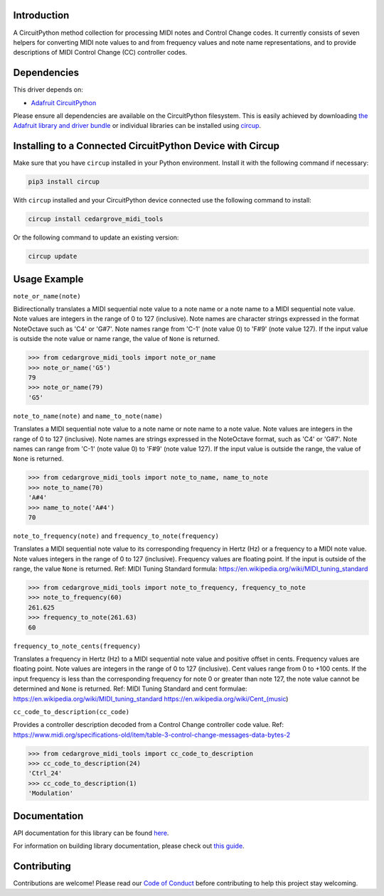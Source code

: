 Introduction
============




.. image:: https://img.shields.io/discord/327254708534116352.svg
    :target: https://adafru.it/discord
    :alt: Discord


.. image:: https://github.com/CedarGroveStudios/CircuitPython_MIDI_Tools/workflows/Build%20CI/badge.svg
    :target: https://github.com/CedarGroveStudios/CircuitPython_MIDI_Tools/actions
    :alt: Build Status


.. image:: https://img.shields.io/badge/code%20style-black-000000.svg
    :target: https://github.com/psf/black
    :alt: Code Style: Black

A CircuitPython method collection for processing MIDI notes and Control Change codes. It currently consists of seven
helpers for converting MIDI note values to and from frequency values and note name representations, and to provide
descriptions of MIDI Control Change (CC) controller codes.


Dependencies
=============
This driver depends on:

* `Adafruit CircuitPython <https://github.com/adafruit/circuitpython>`_

Please ensure all dependencies are available on the CircuitPython filesystem.
This is easily achieved by downloading
`the Adafruit library and driver bundle <https://circuitpython.org/libraries>`_
or individual libraries can be installed using
`circup <https://github.com/adafruit/circup>`_.

Installing to a Connected CircuitPython Device with Circup
==========================================================

Make sure that you have ``circup`` installed in your Python environment.
Install it with the following command if necessary:

.. code-block:: shell

    pip3 install circup

With ``circup`` installed and your CircuitPython device connected use the
following command to install:

.. code-block:: shell

    circup install cedargrove_midi_tools

Or the following command to update an existing version:

.. code-block:: shell

    circup update

Usage Example
=============

``note_or_name(note)``

Bidirectionally translates a MIDI sequential note value to a note name
or a note name to a MIDI sequential note value. Note values are integers in
the range of 0 to 127 (inclusive). Note names are character strings
expressed in the format NoteOctave such as 'C4' or 'G#7'. Note names range
from 'C-1' (note value 0) to 'F#9' (note value 127). If the input value is
outside the note value or name range, the value of ``None`` is returned.

.. code-block:: python

    >>> from cedargrove_midi_tools import note_or_name
    >>> note_or_name('G5')
    79
    >>> note_or_name(79)
    'G5'

``note_to_name(note)`` and ``name_to_note(name)``

Translates a MIDI sequential note value to a note name or note name to a note
value. Note values are integers in the range of 0 to 127 (inclusive).
Note names are strings expressed in the NoteOctave format, such as 'C4' or
'G#7'. Note names can range from 'C-1' (note value 0) to 'F#9' (note value 127).
If the input value is outside the range, the value of ``None`` is returned.

.. code-block:: python

    >>> from cedargrove_midi_tools import note_to_name, name_to_note
    >>> note_to_name(70)
    'A#4'
    >>> name_to_note('A#4')
    70

``note_to_frequency(note)`` and ``frequency_to_note(frequency)``

Translates a MIDI sequential note value to its corresponding frequency in
Hertz (Hz) or a frequency to a MIDI note value. Note values integers
in the range of 0 to 127 (inclusive). Frequency values are floating point.
If the input is outside of the range, the value ``None`` is returned.
Ref: MIDI Tuning Standard formula: https://en.wikipedia.org/wiki/MIDI_tuning_standard

.. code-block:: python

    >>> from cedargrove_midi_tools import note_to_frequency, frequency_to_note
    >>> note_to_frequency(60)
    261.625
    >>> frequency_to_note(261.63)
    60

``frequency_to_note_cents(frequency)``

Translates a frequency in Hertz (Hz) to a MIDI sequential note value and
positive offset in cents. Frequency values are floating point. Note values
are integers in the range of 0 to 127 (inclusive). Cent values range from
0 to +100 cents. If the input frequency is less than the corresponding
frequency for note 0 or greater than note 127, the note value cannot be
determined and ``None`` is returned. Ref: MIDI Tuning Standard and cent
formulae:
https://en.wikipedia.org/wiki/MIDI_tuning_standard
https://en.wikipedia.org/wiki/Cent_(music)

``cc_code_to_description(cc_code)``

Provides a controller description decoded from a Control Change controller code
value.
Ref: https://www.midi.org/specifications-old/item/table-3-control-change-messages-data-bytes-2

.. code-block:: python

    >>> from cedargrove_midi_tools import cc_code_to_description
    >>> cc_code_to_description(24)
    'Ctrl_24'
    >>> cc_code_to_description(1)
    'Modulation'


Documentation
=============
API documentation for this library can be found `here <https://github.com/CedarGroveStudios/CircuitPython_MIDI_Tools/blob/main/media/pseudo_rtd_cedargrove_midi_tools.pdf>`_.

For information on building library documentation, please check out
`this guide <https://learn.adafruit.com/creating-and-sharing-a-circuitpython-library/sharing-our-docs-on-readthedocs#sphinx-5-1>`_.

Contributing
============

Contributions are welcome! Please read our `Code of Conduct
<https://github.com/CedarGroveStudios/CircuitPython_MIDI_Tools/blob/HEAD/CODE_OF_CONDUCT.md>`_
before contributing to help this project stay welcoming.
